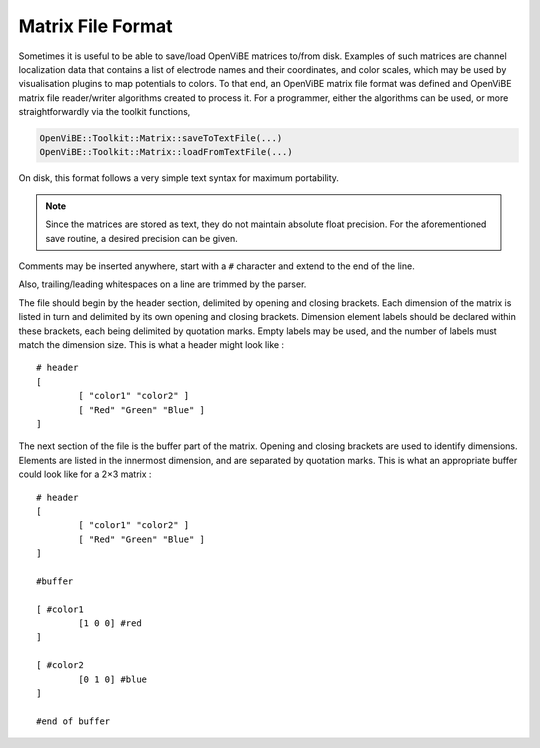 .. _Doc_MatrixFileFormat:

Matrix File Format
==================

Sometimes it is useful to be able to save/load OpenViBE matrices to/from disk.
Examples of such matrices are channel localization data that contains a list of
electrode names and their coordinates, and color scales, which may be used by
visualisation plugins to map potentials to colors. To that end, an OpenViBE
matrix file format was defined and OpenViBE matrix file reader/writer
algorithms created to process it. For a programmer, either the algorithms can
be used, or more straightforwardly via the toolkit functions,

.. code::

   OpenViBE::Toolkit::Matrix::saveToTextFile(...)
   OpenViBE::Toolkit::Matrix::loadFromTextFile(...)

On disk, this format follows a very simple text syntax for maximum portability.

.. note::

  Since the matrices are stored as text, they do not maintain absolute float
  precision. For the aforementioned save routine, a desired precision can be
  given.

Comments may be inserted anywhere, start with a ``#`` character and extend to
the end of the line.

Also, trailing/leading whitespaces on a line are trimmed by the parser.

The file should begin by the header section, delimited by opening and closing
brackets. Each dimension of the matrix is listed in turn and delimited by its
own opening and closing brackets. Dimension element labels should be declared
within these brackets, each being delimited by quotation marks. Empty labels
may be used, and the number of labels must match the dimension size. This is
what a header might look like :

::

   # header
   [
           [ "color1" "color2" ]
           [ "Red" "Green" "Blue" ]
   ]

The next section of the file is the buffer part of the matrix. Opening and closing brackets are used to identify dimensions. Elements are listed in the innermost dimension, and are separated by quotation marks. This is what an appropriate buffer could look like for a 2×3 matrix :

::

   # header
   [
           [ "color1" "color2" ]
           [ "Red" "Green" "Blue" ]
   ]
   
   #buffer
   
   [ #color1
           [1 0 0] #red
   ]
   
   [ #color2
           [0 1 0] #blue
   ]
   
   #end of buffer
